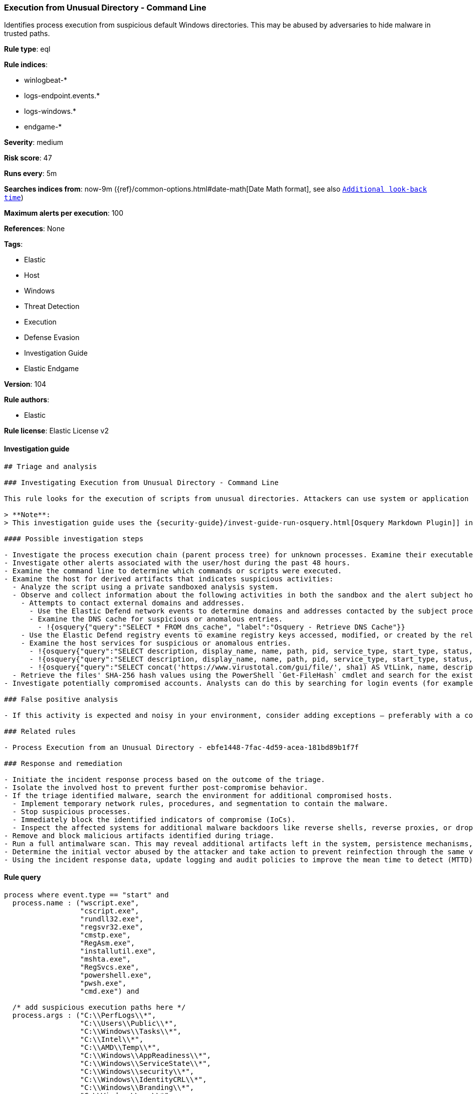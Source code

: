 [[prebuilt-rule-8-6-1-execution-from-unusual-directory-command-line]]
=== Execution from Unusual Directory - Command Line

Identifies process execution from suspicious default Windows directories. This may be abused by adversaries to hide malware in trusted paths.

*Rule type*: eql

*Rule indices*:

* winlogbeat-*
* logs-endpoint.events.*
* logs-windows.*
* endgame-*

*Severity*: medium

*Risk score*: 47

*Runs every*: 5m

*Searches indices from*: now-9m ({ref}/common-options.html#date-math[Date Math format], see also <<rule-schedule, `Additional look-back time`>>)

*Maximum alerts per execution*: 100

*References*: None

*Tags*:

* Elastic
* Host
* Windows
* Threat Detection
* Execution
* Defense Evasion
* Investigation Guide
* Elastic Endgame

*Version*: 104

*Rule authors*:

* Elastic

*Rule license*: Elastic License v2


==== Investigation guide


[source, markdown]
----------------------------------
## Triage and analysis

### Investigating Execution from Unusual Directory - Command Line

This rule looks for the execution of scripts from unusual directories. Attackers can use system or application paths to hide malware and make the execution less suspicious.

> **Note**:
> This investigation guide uses the {security-guide}/invest-guide-run-osquery.html[Osquery Markdown Plugin]] introduced in Elastic stack version 8.5.0. Older Elastic stacks versions will see unrendered markdown in this guide.

#### Possible investigation steps

- Investigate the process execution chain (parent process tree) for unknown processes. Examine their executable files for prevalence, whether they are located in expected locations, and if they are signed with valid digital signatures.
- Investigate other alerts associated with the user/host during the past 48 hours.
- Examine the command line to determine which commands or scripts were executed.
- Examine the host for derived artifacts that indicates suspicious activities:
  - Analyze the script using a private sandboxed analysis system.
  - Observe and collect information about the following activities in both the sandbox and the alert subject host:
    - Attempts to contact external domains and addresses.
      - Use the Elastic Defend network events to determine domains and addresses contacted by the subject process by filtering by the process' `process.entity_id`.
      - Examine the DNS cache for suspicious or anomalous entries.
        - !{osquery{"query":"SELECT * FROM dns_cache", "label":"Osquery - Retrieve DNS Cache"}}
    - Use the Elastic Defend registry events to examine registry keys accessed, modified, or created by the related processes in the process tree.
    - Examine the host services for suspicious or anomalous entries.
      - !{osquery{"query":"SELECT description, display_name, name, path, pid, service_type, start_type, status, user_account FROM services","label":"Osquery - Retrieve All Services"}}
      - !{osquery{"query":"SELECT description, display_name, name, path, pid, service_type, start_type, status, user_account FROM services WHERE NOT (user_account LIKE '%LocalSystem' OR user_account LIKE '%LocalService' OR user_account LIKE '%NetworkService' OR user_account == null)","label":"Osquery - Retrieve Services Running on User Accounts"}}
      - !{osquery{"query":"SELECT concat('https://www.virustotal.com/gui/file/', sha1) AS VtLink, name, description, start_type, status, pid, services.path FROM services JOIN authenticode ON services.path = authenticode.path OR services.module_path = authenticode.path JOIN hash ON services.path = hash.path WHERE authenticode.result != 'trusted'","label":"Osquery - Retrieve Service Unsigned Executables with Virustotal Link"}}
  - Retrieve the files' SHA-256 hash values using the PowerShell `Get-FileHash` cmdlet and search for the existence and reputation of the hashes in resources like VirusTotal, Hybrid-Analysis, CISCO Talos, Any.run, etc.
- Investigate potentially compromised accounts. Analysts can do this by searching for login events (for example, 4624) to the target host after the registry modification.

### False positive analysis

- If this activity is expected and noisy in your environment, consider adding exceptions — preferably with a combination of parent process executable and command line conditions.

### Related rules

- Process Execution from an Unusual Directory - ebfe1448-7fac-4d59-acea-181bd89b1f7f

### Response and remediation

- Initiate the incident response process based on the outcome of the triage.
- Isolate the involved host to prevent further post-compromise behavior.
- If the triage identified malware, search the environment for additional compromised hosts.
  - Implement temporary network rules, procedures, and segmentation to contain the malware.
  - Stop suspicious processes.
  - Immediately block the identified indicators of compromise (IoCs).
  - Inspect the affected systems for additional malware backdoors like reverse shells, reverse proxies, or droppers that attackers could use to reinfect the system.
- Remove and block malicious artifacts identified during triage.
- Run a full antimalware scan. This may reveal additional artifacts left in the system, persistence mechanisms, and malware components.
- Determine the initial vector abused by the attacker and take action to prevent reinfection through the same vector.
- Using the incident response data, update logging and audit policies to improve the mean time to detect (MTTD) and the mean time to respond (MTTR).
----------------------------------

==== Rule query


[source, js]
----------------------------------
process where event.type == "start" and
  process.name : ("wscript.exe",
                  "cscript.exe",
                  "rundll32.exe",
                  "regsvr32.exe",
                  "cmstp.exe",
                  "RegAsm.exe",
                  "installutil.exe",
                  "mshta.exe",
                  "RegSvcs.exe",
                  "powershell.exe",
                  "pwsh.exe",
                  "cmd.exe") and

  /* add suspicious execution paths here */
  process.args : ("C:\\PerfLogs\\*",
                  "C:\\Users\\Public\\*",
                  "C:\\Windows\\Tasks\\*",
                  "C:\\Intel\\*",
                  "C:\\AMD\\Temp\\*",
                  "C:\\Windows\\AppReadiness\\*",
                  "C:\\Windows\\ServiceState\\*",
                  "C:\\Windows\\security\\*",
                  "C:\\Windows\\IdentityCRL\\*",
                  "C:\\Windows\\Branding\\*",
                  "C:\\Windows\\csc\\*",
                  "C:\\Windows\\DigitalLocker\\*",
                  "C:\\Windows\\en-US\\*",
                  "C:\\Windows\\wlansvc\\*",
                  "C:\\Windows\\Prefetch\\*",
                  "C:\\Windows\\Fonts\\*",
                  "C:\\Windows\\diagnostics\\*",
                  "C:\\Windows\\TAPI\\*",
                  "C:\\Windows\\INF\\*",
                  "C:\\Windows\\System32\\Speech\\*",
                  "C:\\windows\\tracing\\*",
                  "c:\\windows\\IME\\*",
                  "c:\\Windows\\Performance\\*",
                  "c:\\windows\\intel\\*",
                  "c:\\windows\\ms\\*",
                  "C:\\Windows\\dot3svc\\*",
                  "C:\\Windows\\panther\\*",
                  "C:\\Windows\\RemotePackages\\*",
                  "C:\\Windows\\OCR\\*",
                  "C:\\Windows\\appcompat\\*",
                  "C:\\Windows\\apppatch\\*",
                  "C:\\Windows\\addins\\*",
                  "C:\\Windows\\Setup\\*",
                  "C:\\Windows\\Help\\*",
                  "C:\\Windows\\SKB\\*",
                  "C:\\Windows\\Vss\\*",
                  "C:\\Windows\\servicing\\*",
                  "C:\\Windows\\CbsTemp\\*",
                  "C:\\Windows\\Logs\\*",
                  "C:\\Windows\\WaaS\\*",
                  "C:\\Windows\\twain_32\\*",
                  "C:\\Windows\\ShellExperiences\\*",
                  "C:\\Windows\\ShellComponents\\*",
                  "C:\\Windows\\PLA\\*",
                  "C:\\Windows\\Migration\\*",
                  "C:\\Windows\\debug\\*",
                  "C:\\Windows\\Cursors\\*",
                  "C:\\Windows\\Containers\\*",
                  "C:\\Windows\\Boot\\*",
                  "C:\\Windows\\bcastdvr\\*",
                  "C:\\Windows\\TextInput\\*",
                  "C:\\Windows\\security\\*",
                  "C:\\Windows\\schemas\\*",
                  "C:\\Windows\\SchCache\\*",
                  "C:\\Windows\\Resources\\*",
                  "C:\\Windows\\rescache\\*",
                  "C:\\Windows\\Provisioning\\*",
                  "C:\\Windows\\PrintDialog\\*",
                  "C:\\Windows\\PolicyDefinitions\\*",
                  "C:\\Windows\\media\\*",
                  "C:\\Windows\\Globalization\\*",
                  "C:\\Windows\\L2Schemas\\*",
                  "C:\\Windows\\LiveKernelReports\\*",
                  "C:\\Windows\\ModemLogs\\*",
                  "C:\\Windows\\ImmersiveControlPanel\\*",
                  "C:\\$Recycle.Bin\\*") and

  /* noisy FP patterns */

  not process.parent.executable : ("C:\\WINDOWS\\System32\\DriverStore\\FileRepository\\*\\igfxCUIService*.exe",
                                   "C:\\Windows\\System32\\spacedeskService.exe",
                                   "C:\\Program Files\\Dell\\SupportAssistAgent\\SRE\\SRE.exe") and
  not (process.name : "rundll32.exe" and
       process.args : ("uxtheme.dll,#64",
                       "PRINTUI.DLL,PrintUIEntry",
                       "?:\\Windows\\System32\\FirewallControlPanel.dll,ShowNotificationDialog",
                       "?:\\WINDOWS\\system32\\Speech\\SpeechUX\\sapi.cpl",
                       "?:\\Windows\\system32\\shell32.dll,OpenAs_RunDLL")) and

  not (process.name : "cscript.exe" and process.args : "?:\\WINDOWS\\system32\\calluxxprovider.vbs") and

  not (process.name : "cmd.exe" and process.args : "?:\\WINDOWS\\system32\\powercfg.exe" and process.args : "?:\\WINDOWS\\inf\\PowerPlan.log") and

  not (process.name : "regsvr32.exe" and process.args : "?:\\Windows\\Help\\OEM\\scripts\\checkmui.dll") and

  not (process.name : "cmd.exe" and
       process.parent.executable : ("?:\\Windows\\System32\\oobe\\windeploy.exe",
                                    "?:\\Program Files (x86)\\ossec-agent\\wazuh-agent.exe",
                                    "?:\\Windows\\System32\\igfxCUIService.exe",
                                    "?:\\Windows\\Temp\\IE*.tmp\\IE*-support\\ienrcore.exe"))

----------------------------------

*Framework*: MITRE ATT&CK^TM^

* Tactic:
** Name: Execution
** ID: TA0002
** Reference URL: https://attack.mitre.org/tactics/TA0002/
* Technique:
** Name: Command and Scripting Interpreter
** ID: T1059
** Reference URL: https://attack.mitre.org/techniques/T1059/
* Sub-technique:
** Name: Windows Command Shell
** ID: T1059.003
** Reference URL: https://attack.mitre.org/techniques/T1059/003/
* Tactic:
** Name: Defense Evasion
** ID: TA0005
** Reference URL: https://attack.mitre.org/tactics/TA0005/
* Technique:
** Name: Masquerading
** ID: T1036
** Reference URL: https://attack.mitre.org/techniques/T1036/
* Sub-technique:
** Name: Match Legitimate Name or Location
** ID: T1036.005
** Reference URL: https://attack.mitre.org/techniques/T1036/005/
